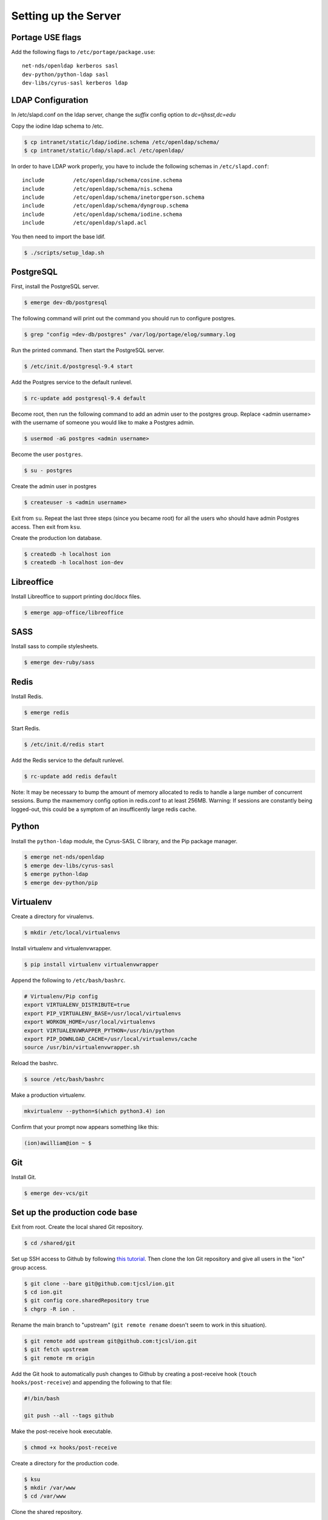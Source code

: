 *********************
Setting up the Server
*********************

-----------------
Portage USE flags
-----------------

Add the following flags to ``/etc/portage/package.use``::

    net-nds/openldap kerberos sasl
    dev-python/python-ldap sasl
    dev-libs/cyrus-sasl kerberos ldap


------------------
LDAP Configuration
------------------

In /etc/slapd.conf on the ldap server, change the `suffix` config option to `dc=tjhsst,dc=edu`

Copy the iodine ldap schema to /etc.

.. code-block:: bash

  $ cp intranet/static/ldap/iodine.schema /etc/openldap/schema/
  $ cp intranet/static/ldap/slapd.acl /etc/openldap/


In order to have LDAP work properly, you have to include the following schemas in ``/etc/slapd.conf``::

    include         /etc/openldap/schema/cosine.schema
    include         /etc/openldap/schema/nis.schema
    include         /etc/openldap/schema/inetorgperson.schema
    include         /etc/openldap/schema/dyngroup.schema
    include         /etc/openldap/schema/iodine.schema
    include         /etc/openldap/slapd.acl


You then need to import the base ldif.

.. code-block:: bash

  $ ./scripts/setup_ldap.sh


----------
PostgreSQL
----------

First, install the PostgreSQL server.

.. code-block:: bash

    $ emerge dev-db/postgresql

The following command will print out the command you should run to configure postgres.

.. code-block:: bash

    $ grep "config =dev-db/postgres" /var/log/portage/elog/summary.log

Run the printed command. Then start the PostgreSQL server.

.. code-block:: bash

    $ /etc/init.d/postgresql-9.4 start

Add the Postgres service to the default runlevel.


.. code-block:: bash

    $ rc-update add postgresql-9.4 default

Become root, then run the following command to add an admin user to the postgres group. Replace <admin username> with the username of someone you would like to make a Postgres admin.

.. code-block:: bash

    $ usermod -aG postgres <admin username>

Become the user ``postgres``.

.. code-block:: bash

    $ su - postgres

Create the admin user in postgres

.. code-block:: bash

    $ createuser -s <admin username>

Exit from ``su``. Repeat the last three steps (since you became root) for all the users who should have admin Postgres access. Then exit from ``ksu``.

Create the production Ion database.

.. code-block:: bash

    $ createdb -h localhost ion
    $ createdb -h localhost ion-dev


-----------
Libreoffice
-----------

Install Libreoffice to support printing doc/docx files.

.. code-block:: bash

    $ emerge app-office/libreoffice

----
SASS
----

Install sass to compile stylesheets.

.. code-block:: bash

    $ emerge dev-ruby/sass

-----
Redis
-----

Install Redis.

.. code-block:: bash

    $ emerge redis

Start Redis.

.. code-block:: bash

    $ /etc/init.d/redis start

Add the Redis service to the default runlevel.

.. code-block:: bash

    $ rc-update add redis default

Note: It may be necessary to bump the amount of memory allocated to redis to handle a large number of concurrent sessions.
Bump the maxmemory config option in redis.conf to at least 256MB.
Warning: If sessions are constantly being logged-out, this could be a symptom of an insufficently large redis cache.

------
Python
------

Install the ``python-ldap`` module, the Cyrus-SASL C library, and the Pip package manager.

.. code-block:: bash

    $ emerge net-nds/openldap
    $ emerge dev-libs/cyrus-sasl
    $ emerge python-ldap
    $ emerge dev-python/pip

----------
Virtualenv
----------

Create a directory for virualenvs.

.. code-block:: bash

    $ mkdir /etc/local/virtualenvs

Install virtualenv and virtualenvwrapper.

.. code-block:: bash

    $ pip install virtualenv virtualenvwrapper

Append the following to ``/etc/bash/bashrc``.

.. code-block:: bash

    # Virtualenv/Pip config
    export VIRTUALENV_DISTRIBUTE=true
    export PIP_VIRTUALENV_BASE=/usr/local/virtualenvs
    export WORKON_HOME=/usr/local/virtualenvs
    export VIRTUALENVWRAPPER_PYTHON=/usr/bin/python
    export PIP_DOWNLOAD_CACHE=/usr/local/virtualenvs/cache
    source /usr/bin/virtualenvwrapper.sh

Reload the bashrc.

.. code-block:: bash

    $ source /etc/bash/bashrc

Make a production virtualenv.

.. code-block:: bash

    mkvirtualenv --python=$(which python3.4) ion

Confirm that your prompt now appears something like this:

.. code-block:: bash

    (ion)awilliam@ion ~ $

---
Git
---

Install Git.

.. code-block:: bash

    $ emerge dev-vcs/git

-------------------------------
Set up the production code base
-------------------------------

Exit from root. Create the local shared Git repository.

.. code-block:: bash

    $ cd /shared/git

Set up SSH access to Github by following `this tutorial <https://help.github.com/articles/generating-ssh-keys>`_. Then clone the Ion Git repository and give all users in the "ion" group access.

.. code-block:: bash

    $ git clone --bare git@github.com:tjcsl/ion.git
    $ cd ion.git
    $ git config core.sharedRepository true
    $ chgrp -R ion .

Rename the main branch to "upstream" (``git remote rename`` doesn't seem to work in this situation).

.. code-block:: bash

    $ git remote add upstream git@github.com:tjcsl/ion.git
    $ git fetch upstream
    $ git remote rm origin

Add the Git hook to automatically push changes to Github by creating a post-receive hook (``touch hooks/post-receive``) and appending the following to that file:

.. code-block:: bash

    #!/bin/bash

    git push --all --tags github

Make the post-receive hook executable.

.. code-block:: bash

    $ chmod +x hooks/post-receive

Create a directory for the production code.

.. code-block:: bash

    $ ksu
    $ mkdir /var/www
    $ cd /var/www

Clone the shared repository.

.. code-block:: bash

    $ git clone /shared/git/ion.git

Ensure that your prompt still starts with ``(ion)``. If it doesn't, run the following.

.. code-block:: bash

    $ workon ion

Install all of the dependencies.

.. code-block:: bash

    $ pip install -U -r requirements.txt

Initialize the ldap db.
.. code-block:: bash

    ldapadd -Q -c -f intranet/static/ldap/base.ldif

-----
Nginx
-----

Install Nginx.

.. code-block:: bash

    $ emerge www-servers/nginx

Replace ``/etc/nginx/nginx.conf`` with the config file in the Ion git repository.

.. code-block:: bash

    $ ksu
    $ mv /etc/nginx/nginx.conf /etc/nginx/nginx.conf.backup
    $ cp /var/www/ion/extras/nginx/nginx.conf /etc/nginx/nginx.conf

Start Nginx.

.. code-block:: bash

    $ /etc/init.d/nginx start

Add the Nginx service to the default runlevel.

.. code-block:: bash

    $ rc-update add nginx default

----------
Supervisor
----------

Deactivate the virtualenv if your prompt still starts with (ion).

.. code-block:: bash

    $ deactivate

Install Supervisor.

.. code-block:: bash

    $ pip install supervisor

Add the Supervisor config file from the Ion repository.

.. code-block:: bash

    $ ksu
    $ cp /var/www/ion/extras/supervisord.conf /etc/supervisord.conf

Add the init.d script from the Ion repository. (Based on the script from `here <https://github.com/Supervisor/initscripts/blob/master/gentoo-matagus>`_)

.. code-block:: bash

    $ cp /var/www/ion/extras/supervisord /etc/init.d/
    $ chmod +x /etc/init.d/supervisord

Start Supervisor.

.. code-block:: bash

    $ /etc/init.d/supervisord start

Add the Supervisor service to the default runlevel.

.. code-block:: bash

    $ rc-update add supervisord default
